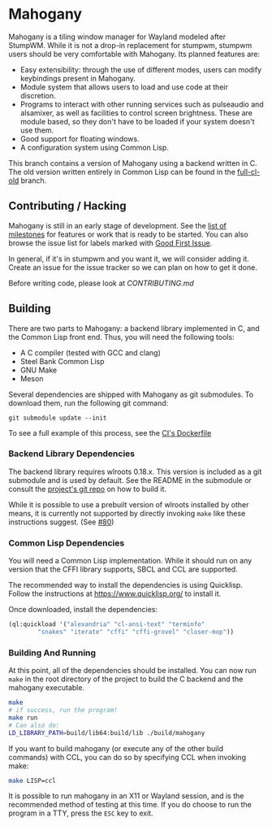 * Mahogany
  Mahogany is a tiling window manager for Wayland modeled after
  StumpWM. While it is not a drop-in replacement for stumpwm, stumpwm
  users should be very comfortable with Mahogany. Its planned
  features are:
  + Easy extensibility: through the use of different modes, users can
    modify keybindings present in Mahogany.
  + Module system that allows users to load and use code at their
    discretion.
  + Programs to interact with other running services such as
    pulseaudio and alsamixer, as well as facilities to control screen
    brightness. These are module based, so they don't have to be
    loaded if your system doesn't use them.
  + Good support for floating windows.
  + A configuration system using Common Lisp.

  This branch contains a version of Mahogany using a backend written
  in C. The old version written entirely in Common Lisp can be found in
  the [[https://github.com/stumpwm/mahogany/tree/full-cl-old][full-cl-old]] branch.

** Contributing / Hacking

Mahogany is still in an early stage of development. See the 
[[https://github.com/stumpwm/mahogany/milestones][list of milestones]]
for features or work that is ready to be started. You can also browse the
issue list for labels marked with
[[https://github.com/stumpwm/mahogany/labels/good%20first%20issue][Good First Issue]].

In general, if it's in stumpwm and you want it, we will consider adding it. Create
an issue for the issue tracker so we can plan on how to get it done.

Before writing code, please look at [[CONTRIBUTING.md][CONTRIBUTING.md]]

** Building
   There are two parts to Mahogany: a backend library implemented in C, and
   the Common Lisp front end. Thus, you will need the following tools:
   + A C compiler (tested with GCC and clang)
   + Steel Bank Common Lisp
   + GNU Make
   + Meson

   Several dependencies are shipped with Mahogany as git
   submodules. To download them, run the following git command:

   #+BEGIN_SRC
   git submodule update --init
   #+END_SRC

To see a full example of this process, see the 
[[https://github.com/stumpwm/mahogany/blob/master/Dockerfile][CI's Dockerfile]]

*** Backend Library Dependencies
The backend library requires wlroots 0.18.x. This
version is included as a git submodule and is used by
default. See the README in the submodule or consult
the [[https://gitlab.freedesktop.org/wlroots/wlroots/-/tree/0.18.2?ref_type=tags][project's git repo]]
on how to build it.

While it is possible to use a prebuilt version of wlroots installed by
other means, it is currently not supported by directly invoking =make=
like these instructions suggest. (See [[https://github.com/stumpwm/mahogany/issues/80][#80]])

*** Common Lisp Dependencies
You will need a Common Lisp implementation. While it should run on any
version that the CFFI library supports, SBCL and CCL are supported.

The recommended way to install the dependencies is using
Quicklisp. Follow the instructions at https://www.quicklisp.org/ to
install it.

Once downloaded, install the dependencies:
#+BEGIN_SRC lisp
  (ql:quickload '("alexandria" "cl-ansi-text" "terminfo"
		  "snakes" "iterate" "cffi" "cffi-grovel" "closer-mop"))
#+END_SRC

*** Building And Running
At this point, all of the dependencies should be installed. You can
now run =make= in the root directory of the project to build the C
backend and the mahogany executable.
#+BEGIN_SRC sh
  make
  # if success, run the program!
  make run
  # Can also do:
  LD_LIBRARY_PATH=build/lib64:build/lib ./build/mahogany
#+END_SRC

If you want to build mahogany (or execute any of the other build
commands) with CCL, you can do so by specifying CCL when invoking
make:
#+BEGIN_SRC sh
  make LISP=ccl
#+END_SRC

It is possible to run mahogany in an X11 or Wayland session, and is
the recommended method of testing at this time. If you do choose to
run the program in a TTY, press the =ESC= key to exit.
